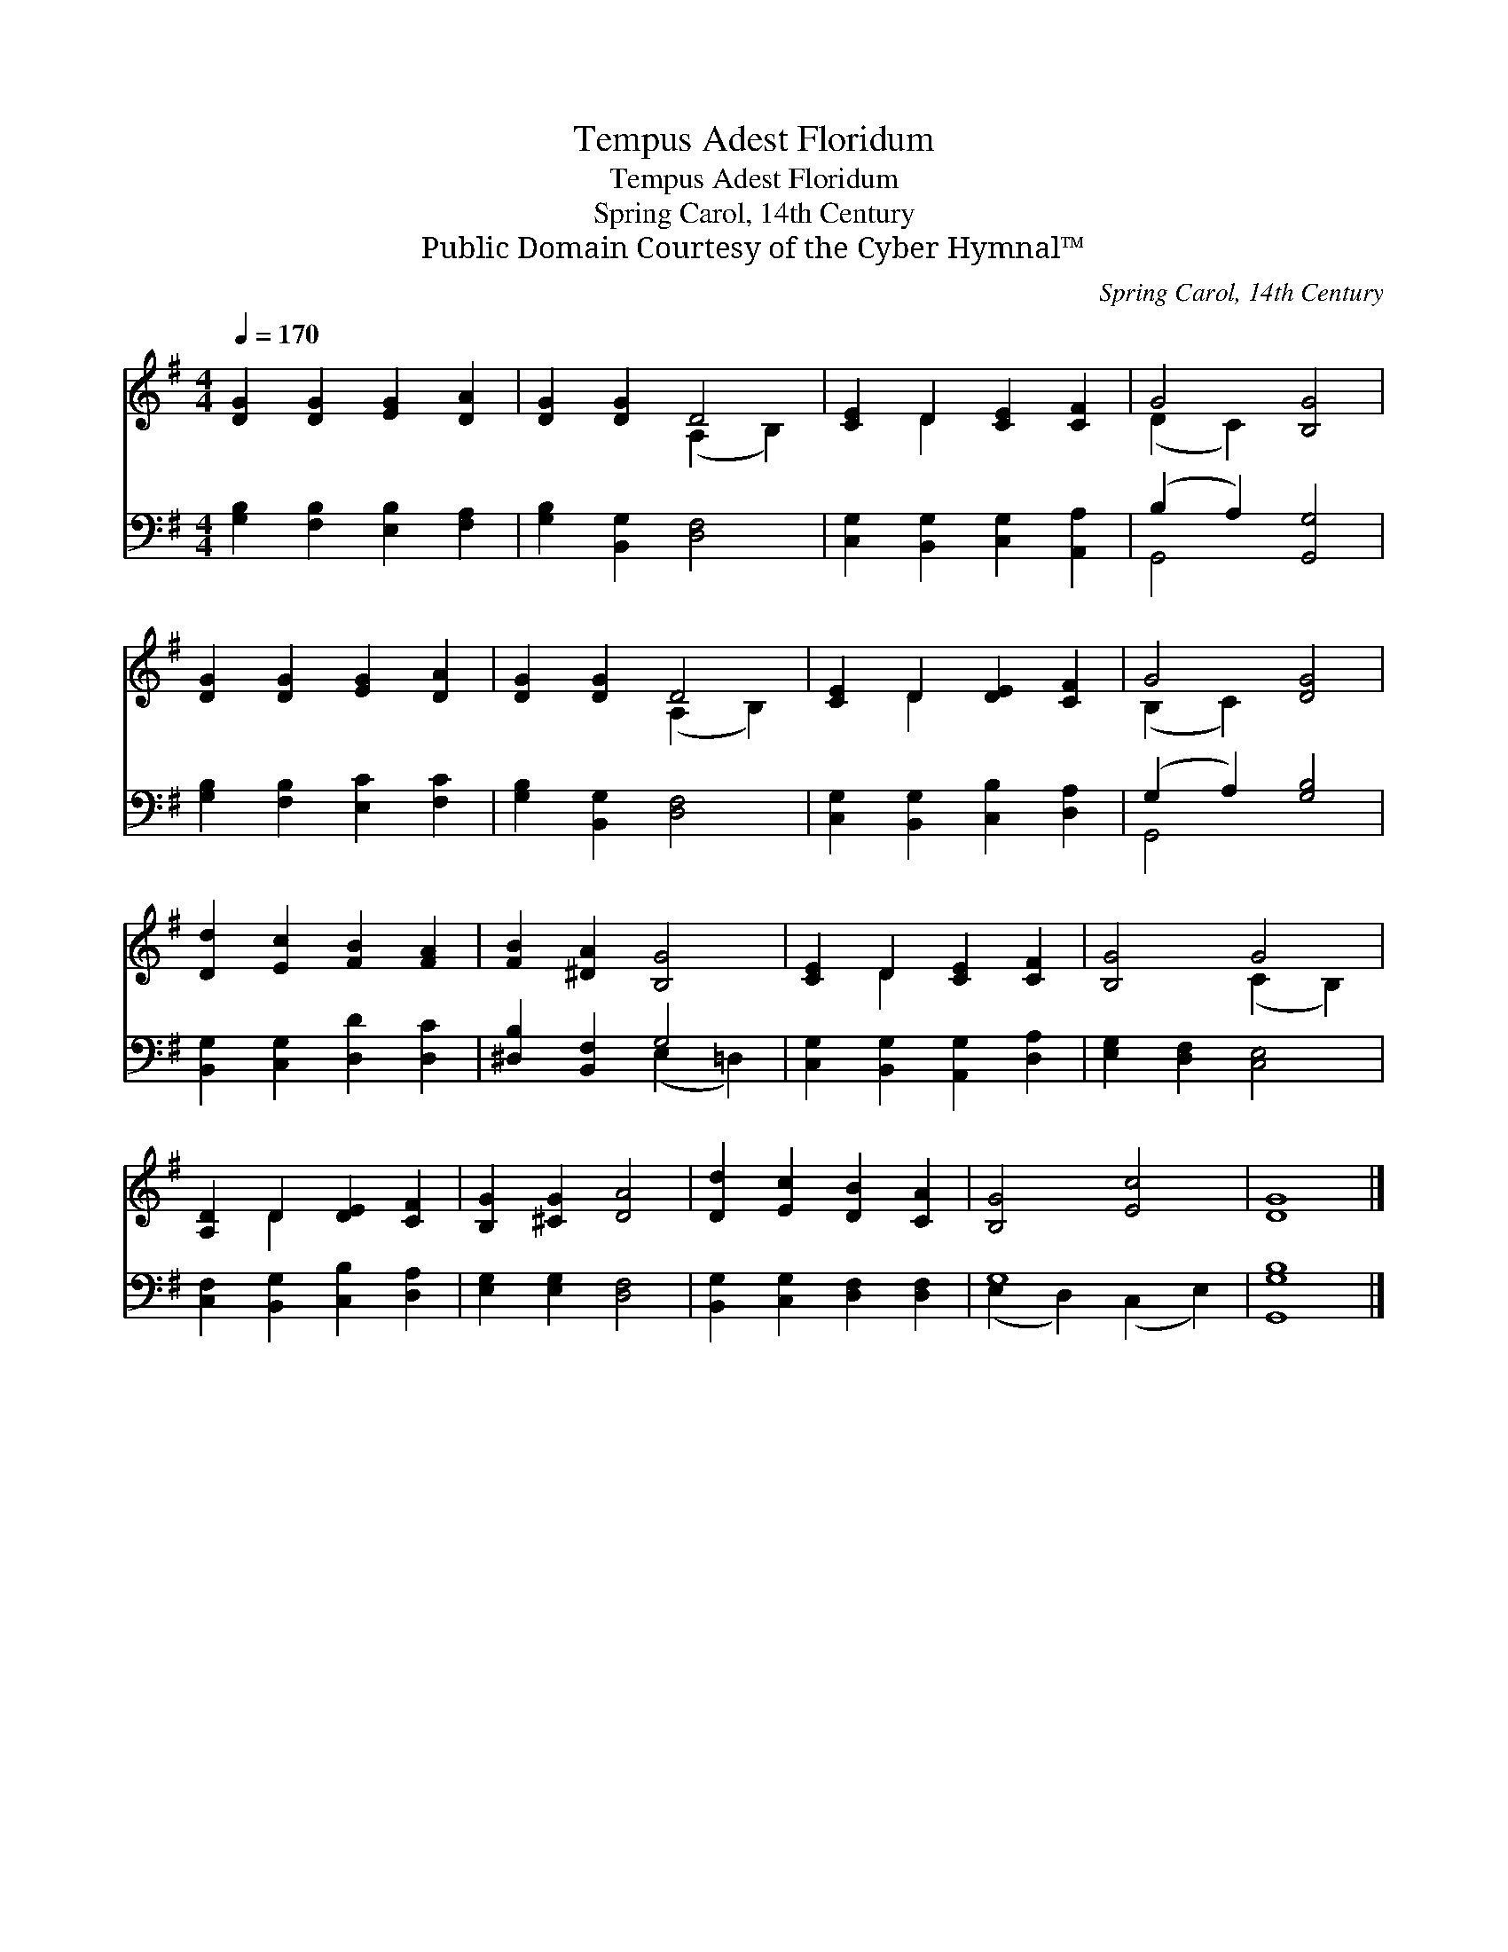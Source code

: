 X:1
T:Tempus Adest Floridum
T:Tempus Adest Floridum
T:Spring Carol, 14th Century
T:Public Domain Courtesy of the Cyber Hymnal™
C:Spring Carol, 14th Century
Z:Public Domain
Z:Courtesy of the Cyber Hymnal™
%%score ( 1 2 ) ( 3 4 )
L:1/8
Q:1/4=170
M:4/4
K:G
V:1 treble 
V:2 treble 
V:3 bass 
V:4 bass 
V:1
 [DG]2 [DG]2 [EG]2 [DA]2 | [DG]2 [DG]2 D4 | [CE]2 D2 [CE]2 [CF]2 | G4 [B,G]4 | %4
 [DG]2 [DG]2 [EG]2 [DA]2 | [DG]2 [DG]2 D4 | [CE]2 D2 [DE]2 [CF]2 | G4 [DG]4 | %8
 [Dd]2 [Ec]2 [FB]2 [FA]2 | [FB]2 [^DA]2 [B,G]4 | [CE]2 D2 [CE]2 [CF]2 | [B,G]4 G4 | %12
 [A,D]2 D2 [DE]2 [CF]2 | [B,G]2 [^CG]2 [DA]4 | [Dd]2 [Ec]2 [DB]2 [CA]2 | [B,G]4 [Ec]4 | [DG]8 |] %17
V:2
 x8 | x4 (A,2 B,2) | x2 D2 x4 | (D2 C2) x4 | x8 | x4 (A,2 B,2) | x2 D2 x4 | (B,2 C2) x4 | x8 | x8 | %10
 x2 D2 x4 | x4 (C2 B,2) | x2 D2 x4 | x8 | x8 | x8 | x8 |] %17
V:3
 [G,B,]2 [F,B,]2 [E,B,]2 [F,A,]2 | [G,B,]2 [B,,G,]2 [D,F,]4 | [C,G,]2 [B,,G,]2 [C,G,]2 [A,,A,]2 | %3
 (B,2 A,2) [G,,G,]4 | [G,B,]2 [F,B,]2 [E,C]2 [F,C]2 | [G,B,]2 [B,,G,]2 [D,F,]4 | %6
 [C,G,]2 [B,,G,]2 [C,B,]2 [D,A,]2 | (G,2 A,2) [G,B,]4 | [B,,G,]2 [C,G,]2 [D,D]2 [D,C]2 | %9
 [^D,B,]2 [B,,F,]2 G,4 | [C,G,]2 [B,,G,]2 [A,,G,]2 [D,A,]2 | [E,G,]2 [D,F,]2 [C,E,]4 | %12
 [C,F,]2 [B,,G,]2 [C,B,]2 [D,A,]2 | [E,G,]2 [E,G,]2 [D,F,]4 | [B,,G,]2 [C,G,]2 [D,F,]2 [D,F,]2 | %15
 G,8 | [G,,G,B,]8 |] %17
V:4
 x8 | x8 | x8 | G,,4 x4 | x8 | x8 | x8 | G,,4 x4 | x8 | x4 (E,2 =D,2) | x8 | x8 | x8 | x8 | x8 | %15
 (E,2 D,2) (C,2 E,2) | x8 |] %17


